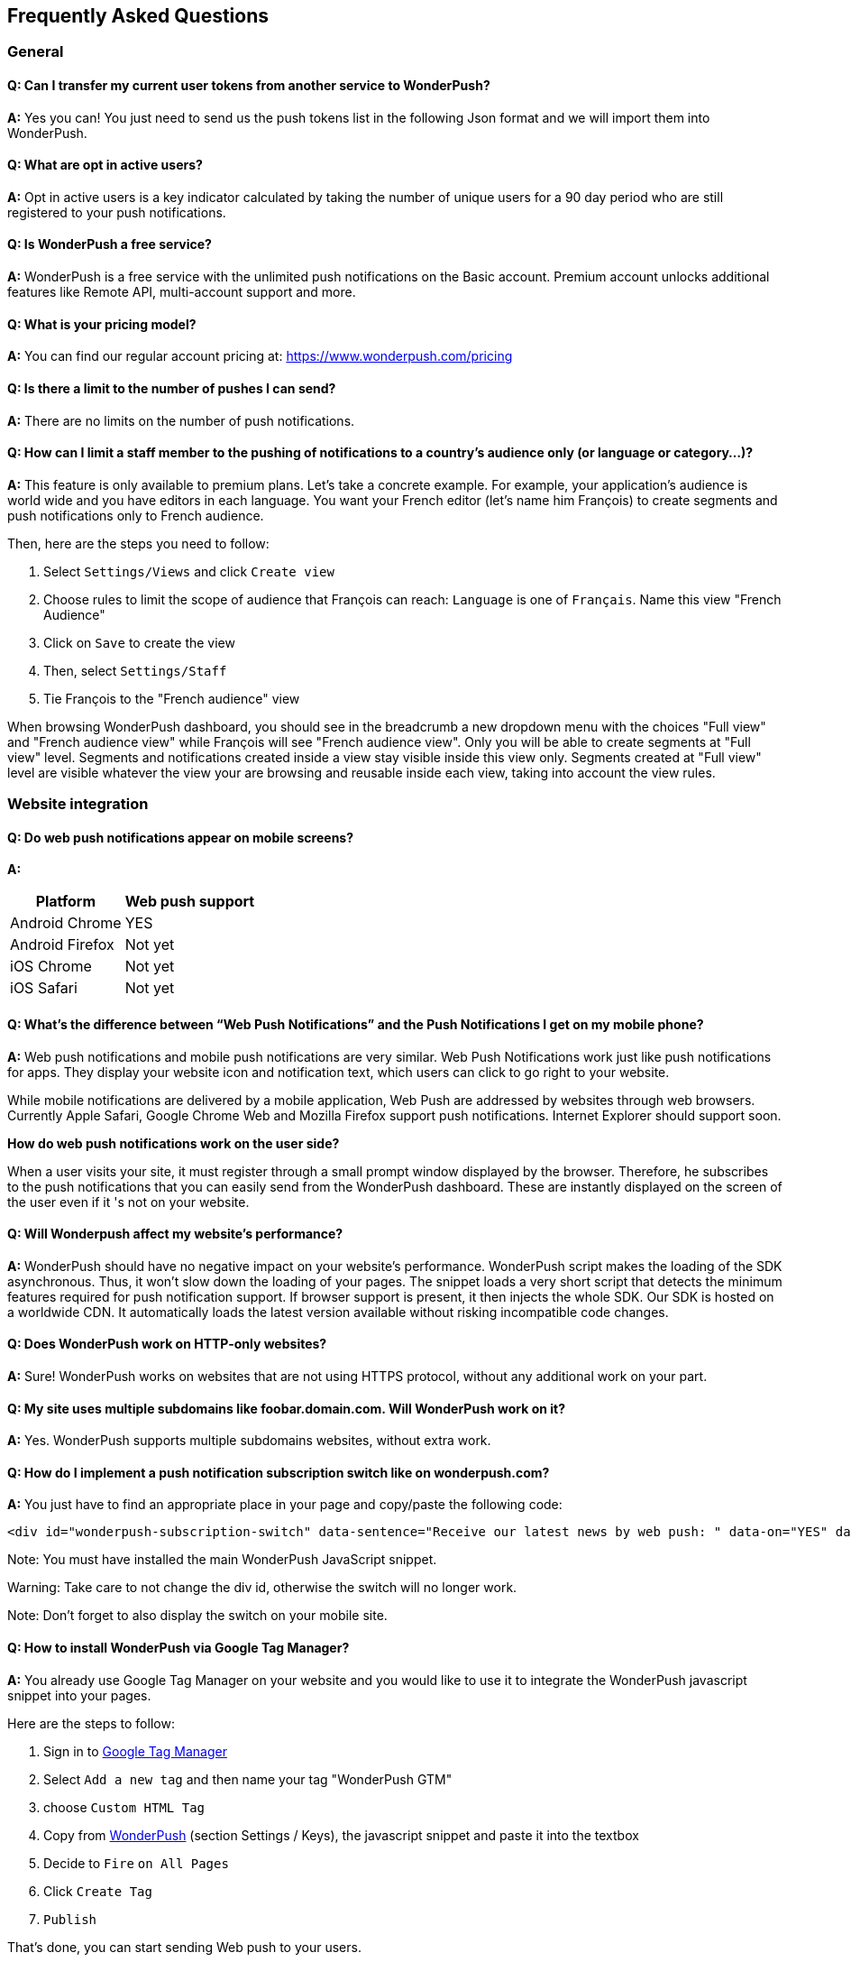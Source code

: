 [[faq-en]]
[role="chunk-page chunk-toc"]
== Frequently Asked Questions

--
--


[[faq-en-general]]
=== General

[[faq-en-general-import-users]]
==== Q: Can I transfer my current user tokens from another service to WonderPush?

**A:**
Yes you can! You just need to send us the push tokens list in the following Json format and we will import them into WonderPush.

[[faq-en-general-optin-active-users]]
==== Q: What are opt in active users?

**A:**
Opt in active users is a key indicator calculated by taking the number of unique users for a 90 day period who are still registered to your push notifications.

[[faq-en-general-free-service]]
==== Q: Is WonderPush a free service?

**A:**
WonderPush is a free service with the unlimited push notifications on the Basic account. Premium account unlocks additional features like Remote API, multi-account support and more.

[[faq-en-general-pricing]]
==== Q: What is your pricing model?

**A:**
You can find our regular account pricing at: https://www.wonderpush.com/pricing[https://www.wonderpush.com/pricing]

[[faq-en-general-unlimited-notifications]]
==== Q: Is there a limit to the number of pushes I can send?

**A:**
There are no limits on the number of push notifications.


[[faq-en-general-staff-limited-views]]
==== Q: How can I limit a staff member to the pushing of notifications to a country's audience only (or language or category...)?

**A:**
This feature is only available to premium plans. Let's take a concrete example. For example, your application's audience is world wide and you have editors in each language. You want your French editor (let's name him François) to create segments and push notifications only to French audience.     

Then, here are the steps you need to follow: 

. Select `Settings/Views` and click `Create view`
. Choose rules to limit the scope of audience that François can reach: `Language` is one of `Français`. Name this view "French Audience"
. Click on `Save` to create the view
. Then, select `Settings/Staff`
. Tie François to the "French audience" view 

When browsing WonderPush dashboard, you should see in the breadcrumb a new dropdown menu with the choices "Full view" and "French audience view" while François will see "French audience view". Only you will be able to create segments at "Full view" level. Segments and notifications created inside a view stay visible inside this view only. Segments created at "Full view" level are visible whatever the view your are browsing and reusable inside each view, taking into account the view rules.


[[faq-en-web]]
=== Website integration

[[faq-en-web-mobile-support]]
==== Q: Do web push notifications appear on mobile screens?

**A:**
[cols=",",options="header,autowidth"]
|=========================================================
|Platform |Web push support

|Android Chrome |YES

|Android Firefox |Not yet

|iOS Chrome |Not yet

|iOS Safari |Not yet
|=========================================================

[[faq-en-web-web-vs-native]]
==== Q: What’s the difference between “Web Push Notifications” and the Push Notifications I get on my mobile phone?

**A:**
Web push notifications and mobile push notifications are very similar. Web Push Notifications work just like push notifications for apps. They display your website icon and notification text, which users can click to go right to your website.

While mobile notifications are delivered by a mobile application, Web Push are addressed by websites through web browsers. Currently Apple Safari, Google Chrome Web and Mozilla Firefox support push notifications. Internet Explorer should support soon.

*How do web push notifications work on the user side?*

When a user visits your site, it must register through a small prompt window displayed by the browser. Therefore, he subscribes to the push notifications that you can easily send from the WonderPush dashboard. These are instantly displayed on the screen of the user even if it 's not on your website.

[[faq-en-web-performance-impact]]
==== Q: Will Wonderpush affect my website’s performance?

**A:**
WonderPush should have no negative impact on your website’s performance. WonderPush script makes the loading of the SDK asynchronous. Thus, it won’t slow down the loading of your pages. The snippet loads a very short script that detects the minimum features required for push notification support. If browser support is present, it then injects the whole SDK. Our SDK is hosted on a worldwide CDN. It automatically loads the latest version available without risking incompatible code changes.

[[faq-en-web-http-support]]
==== Q: Does WonderPush work on HTTP-only websites?

**A:**
Sure! WonderPush works on websites that are not using HTTPS protocol, without any additional work on your part.

[[faq-en-web-subdomains-support]]
==== Q: My site uses multiple subdomains like foobar.domain.com. Will WonderPush work on it?

**A:**
Yes. WonderPush supports multiple subdomains websites, without extra work.

[[faq-en-web-subscription-switch]]
==== Q: How do I implement a push notification subscription switch like on wonderpush.com?

**A:**
You just have to find an appropriate place in your page and copy/paste the following code:

[source,HTML]
---------------------------------------------------------------------
<div id="wonderpush-subscription-switch" data-sentence="Receive our latest news by web push: " data-on="YES" data-off="NO"></div>
---------------------------------------------------------------------
Note: You must have installed the main WonderPush JavaScript snippet.

Warning: Take care to not change the div id, otherwise the switch will no longer work.

Note: Don't forget to also display the switch on your mobile site.

[[faq-en-web-google-tag-manager-support]]
==== Q: How to install WonderPush via Google Tag Manager?

**A:**
You already use Google Tag Manager on your website and you would like to use it to integrate the WonderPush javascript snippet into your pages.

Here are the steps to follow:

. Sign in to https://tagmanager.google.com[Google Tag Manager]
. Select `Add a new tag` and then name your tag "WonderPush GTM"
. choose `Custom HTML Tag`
. Copy from https://dashboard.wonderpush.com[WonderPush] (section +Settings / Keys+), the javascript snippet and paste it into the textbox
. Decide to `Fire` `on All Pages`
. Click `Create Tag`
. `Publish`

That's done, you can start sending Web push to your users. 

[[faq-en-web-cannot-see-switch]]
==== Q: I don't see the switch on my page [TROUBLESHOUTING]

**A:**

* Make sure the switch div is present into the source of your page
* Make sure that the its id of "wonderpush-subscription-switch"


[[faq-en-ios]]
=== iOS

[[faq-en-ios-testing]]
==== Q: How can I test my application before submitting it to the iTunes App Store?

**A:**
You can use TestFlight for testing your iOS application before submitting to Apple validation process. Applications tested through TestFlight will use the production APNS certificate.
If you are still in active development, you can consider creating another application in the WonderPush dashboard, and change the credentials (clientId and clientSecret) given in the SDK initialization step accordingly.

[[faq-en-ios-multiple-environments-support]]
==== Q: How do I setup both the development (Sandbox) and production notifications for iOS?

**A:**
Since you can only put one APNs push notification certificate at a time in your iOS apps, you should create two iOS projects in XCode, a test project and a publishable project. Then create two applications in the WonderPush dashboard, one for each project. They won’t share the same credentials nor certificates.
You can also use only one iOS project, provided that you change the credentials (clientId and clientSecret) given in the SDK initialization step accordingly.



[[faq-en-ios-renew-certificate]]
==== Q: How to renew expiring iOS push notification certificates?

**A:**
For your applications to be able to receive push notifications, the certificate (.p12 file) indicated on https://dashboard.wonderpush.com[WonderPush] (section +Settings / Keys+) must be up to date (fichier p12). If this is not the case , you must generate a new certificate and replace the old one on WonderPush. Nothing will need to be updated in your app and you won’t have to submit a new version of the app.

Here are the steps to follow:

. In https://developer.apple.com/account/ios/certificate/certificateList.action[Apple Developer Certificates], choose the section +Certificates, Identifiers & Profiles+ and click +Add a new certificate+ (Add a new certificate)
. Select +Apple Push Notification service SSL (Sandbox & Production)+ and clcik +Continue+
. Select the same App ID you are using for the current certificate and click +Continue+
. You need then to generate a CSR (Certificate Signing Request) from your Mac:
.. Go into +Finder / Applications / Utilities+ and launch +Keychain Access+
.. Into Keychain Access menu, select +Keychain Access > Certificate Assistant > Request a Certificate from a Certificate Authority...+
.. Enter your +Email Address+
.. Enter a name like: +YourApp Production APNs+ (leave +CA Email+ blank)
.. Select +Saved to disk+ and click +Continue+
. You then need to upload the file you just created
. Click +Generate+, then +Download+ and open the certificate with +Keychain Access+
. Click +File / Export Items...+ (you can leave the password blank)
. Go then to https://dashboard.wonderpush.com[WonderPush] in the +Settings / Keys+ section and upload the +.p12+ file
